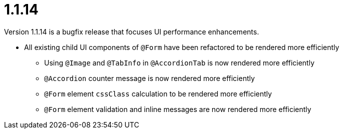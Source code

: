 [[release-notes-1.1.14]]
= 1.1.14
Version 1.1.14 is a bugfix release that focuses UI performance enhancements.

* All existing child UI components of `@Form` have been refactored to be rendered more efficiently
** Using `@Image` and `@TabInfo` in `@AccordionTab` is now rendered more efficiently
** `@Accordion` counter message is now rendered more efficiently
** `@Form` element `cssClass` calculation to be rendered more efficiently
** `@Form` element validation and inline messages are now rendered more efficiently